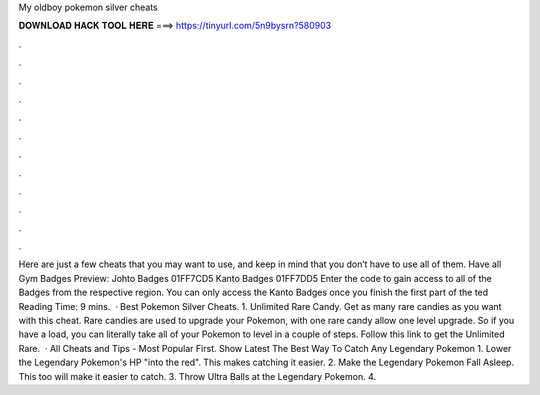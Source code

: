 My oldboy pokemon silver cheats

𝐃𝐎𝐖𝐍𝐋𝐎𝐀𝐃 𝐇𝐀𝐂𝐊 𝐓𝐎𝐎𝐋 𝐇𝐄𝐑𝐄 ===> https://tinyurl.com/5n9bysrn?580903

.

.

.

.

.

.

.

.

.

.

.

.

Here are just a few cheats that you may want to use, and keep in mind that you don’t have to use all of them. Have all Gym Badges Preview: Johto Badges 01FF7CD5 Kanto Badges 01FF7DD5 Enter the code to gain access to all of the Badges from the respective region. You can only access the Kanto Badges once you finish the first part of the ted Reading Time: 9 mins.  · Best Pokemon Silver Cheats. 1. Unlimited Rare Candy. Get as many rare candies as you want with this cheat. Rare candies are used to upgrade your Pokemon, with one rare candy allow one level upgrade. So if you have a load, you can literally take all of your Pokemon to level in a couple of steps. Follow this link to get the Unlimited Rare.  · All Cheats and Tips - Most Popular First. Show Latest The Best Way To Catch Any Legendary Pokemon 1. Lower the Legendary Pokemon's HP "into the red". This makes catching it easier. 2. Make the Legendary Pokemon Fall Asleep. This too will make it easier to catch. 3. Throw Ultra Balls at the Legendary Pokemon. 4.